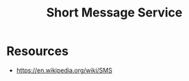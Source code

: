 :PROPERTIES:
:ID:       640d4127-b673-4b39-ab5c-1067da4b4170
:ROAM_ALIASES: SMS
:END:
#+title: Short Message Service
#+filetags: :network:web:cs:

* Resources
 - https://en.wikipedia.org/wiki/SMS
